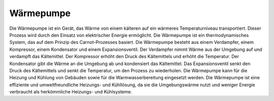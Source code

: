 ###########
Wärmepumpe
###########

Die Wärmepumpe ist ein Gerät, das Wärme von einem kälteren auf ein wärmeres Temperaturniveau transportiert. Dieser Prozess wird durch den Einsatz von elektrischer Energie ermöglicht. Die Wärmepumpe ist ein thermodynamisches System, das auf dem Prinzip des Carnot-Prozesses basiert. Die Wärmepumpe besteht aus einem Verdampfer, einem Kompressor, einem Kondensator und einem Expansionsventil. Der Verdampfer nimmt Wärme aus der Umgebung auf und verdampft das Kältemittel. Der Kompressor erhöht den Druck des Kältemittels und erhöht die Temperatur. Der Kondensator gibt die Wärme an die Umgebung ab und kondensiert das Kältemittel. Das Expansionsventil senkt den Druck des Kältemittels und senkt die Temperatur, um den Prozess zu wiederholen. Die Wärmepumpe kann für die Heizung und Kühlung von Gebäuden sowie für die Warmwasserbereitung eingesetzt werden. Die Wärmepumpe ist eine effiziente und umweltfreundliche Heizungs- und Kühllösung, da sie die Umgebungswärme nutzt und weniger Energie verbraucht als herkömmliche Heizungs- und Kühlsysteme.



